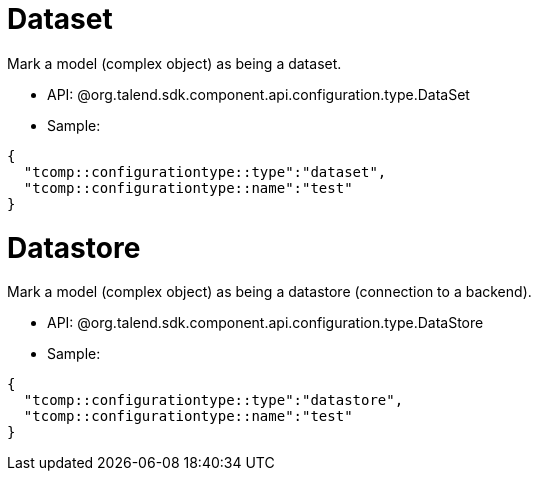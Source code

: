 
= Dataset

Mark a model (complex object) as being a dataset.

- API: @org.talend.sdk.component.api.configuration.type.DataSet
- Sample:

[source,js]
----
{
  "tcomp::configurationtype::type":"dataset",
  "tcomp::configurationtype::name":"test"
}
----


= Datastore

Mark a model (complex object) as being a datastore (connection to a backend).

- API: @org.talend.sdk.component.api.configuration.type.DataStore
- Sample:

[source,js]
----
{
  "tcomp::configurationtype::type":"datastore",
  "tcomp::configurationtype::name":"test"
}
----


